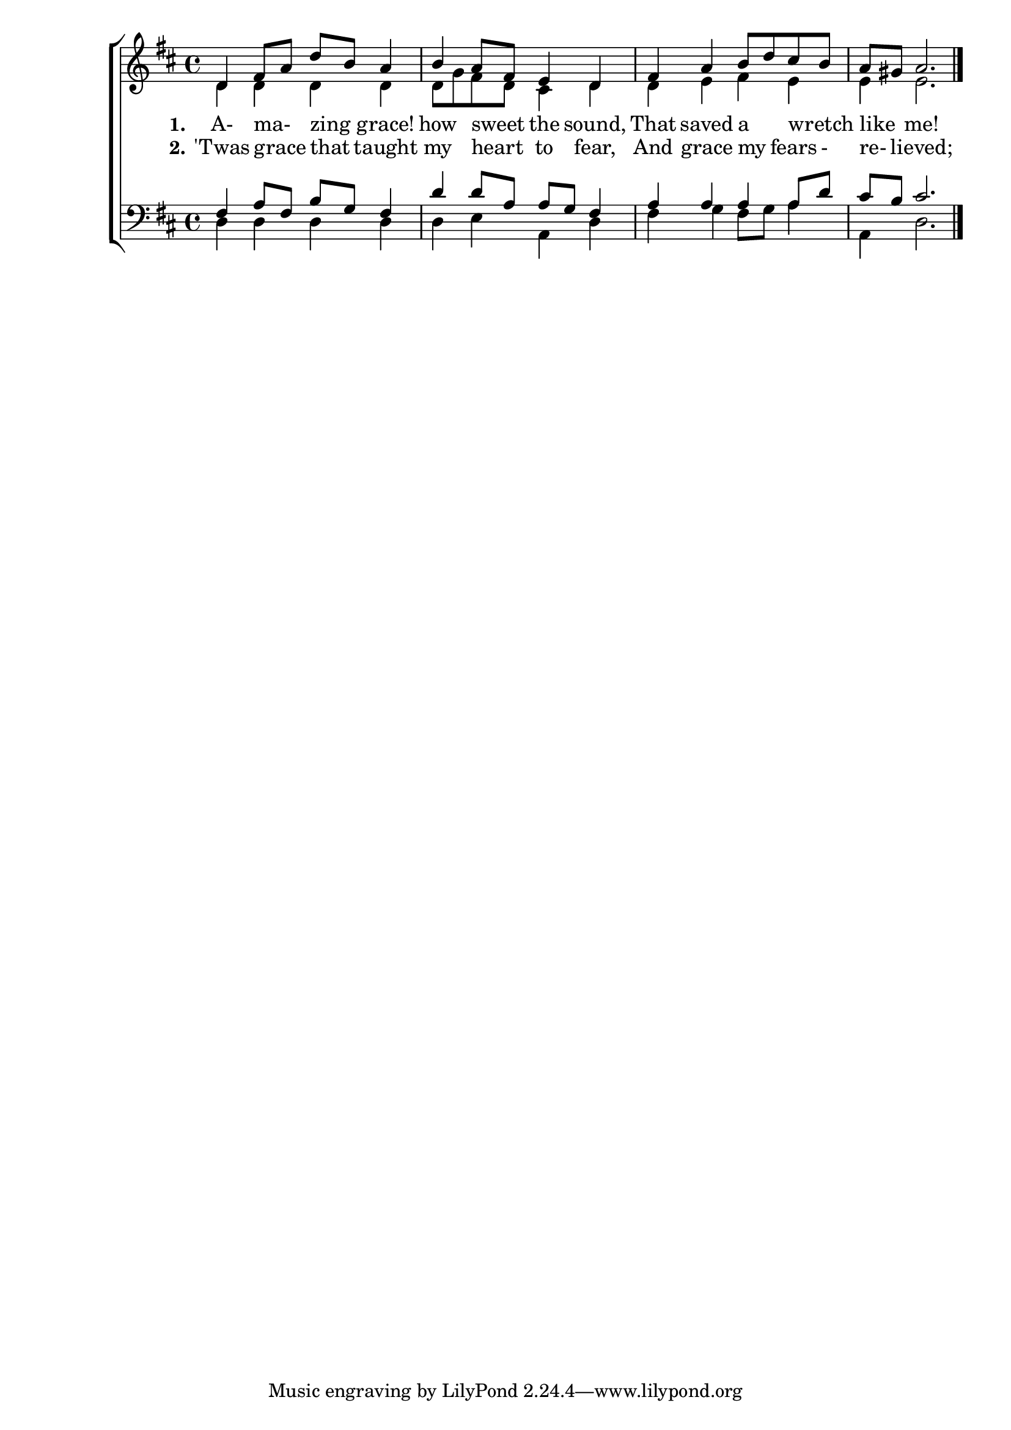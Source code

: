 sopranoLine = {
    d4 fis8 a d b a4 | b a8 fis e4 d |   fis a b8 d cis b | a gis a2.
}
altoLine = {
    d4 d d d | d8 g fis d cis4 d |    d e fis e | e e2.
}
tenorLine = {
    fis4 a8 fis b g fis4 | d' d8 a a g fis4 |    a a a a8 d | cis b cis2.
}
bassLine = {
    d4 d d d | d e a, d |    fis g fis8 g a4 | a, d2.
}
verseI = \lyricmode {
    \set stanza = #"1."
    A- ma- _ zing _ grace! how sweet _ the sound, That saved a _ wretch _ like _ me!
}
verseII = \lyricmode {
    \set stanza = #"2."
    'Twas grace _ that _ taught my heart _ to fear, And grace my _ fears - re- _ lieved;
}
\score{
    \new ChoirStaff <<
        \new Staff = "highVoices" <<
            \new Voice = "sopranos" {
                \voiceOne
                \relative c' {
                    \key d \major
                    \sopranoLine
                    \bar "|."
                }
            }
            \new Voice = "altos" {
                \voiceTwo
                \relative c' {
                    \altoLine
                }
            }
        >>
        \new Lyrics = "verseI"
        \new Lyrics = "verseII"
        \new Staff = "lowVoices" <<
            \new Voice = "tenors" {
                \voiceOne
                \relative c {
                    \clef bass
                    \key d \major
                    \tenorLine
                }
            }
            \new Voice = "basses" {
                \voiceTwo
                \relative c {
                    \bassLine
                }
            }
        >>
        \context Lyrics = "verseI"  \lyricsto "sopranos" \verseI
        \context Lyrics = "verseII" \lyricsto "sopranos" \verseII
    >>
    \layout{}
    \midi{}
}
\version "2.18.2"
